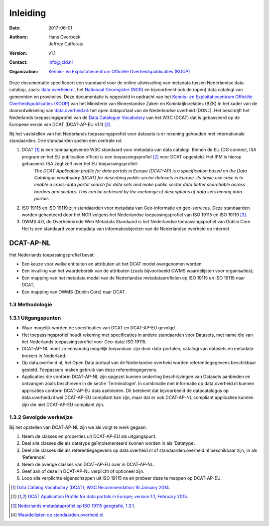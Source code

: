 =========
Inleiding
=========

:Date: 2017-06-01
:Authors:
	    `Hans Overbeek <https://www.linkedin.com/in/hans-overbeek-7242b111/>`_,
	    `Jeffrey Cafferata <https://www.linkedin.com/in/jeffreycafferata/>`_
:Version: v1.1
:Contact: info@jcid.nl
:Organization: `Kennis- en Exploitatiecentrum Officiële Overheidspublicaties (KOOP) <http://koop.overheid.nl/over-koop>`__



Deze documentatie specificeert een standaard voor de online uitwisseling van metadata tussen Nederlandse data-catalogi, zoals: `data.overheid.nl <https://data.overheid.nl>`_, het `Nationaal Georegister (NGR) <https://www.nationaalgeoregister.nl>`_ en bijvoorbeeld ook de (open) data catalogi van gemeenten en provincies. Deze documentatie is opgesteld in opdracht van het `Kennis- en Exploitatiecentrum Officiële Overheidspublicaties (KOOP) <http://koop.overheid.nl/over-koop>`__ van het Ministerie van Binnenlandse Zaken en Koninkrijksrelaties (BZK) in het kader van de doorontwikkeling van `data.overheid.nl <https://data.overheid.nl>`__: het open dataportaal van de Nederlandse overheid (DONL). Het beschrijft het Nederlands toepassingsprofiel van de `Data Catalogue Vocabulary <https://www.w3.org/TR/vocab-dcat/>`_ van het W3C (DCAT) dat is gebasseerd op de Europese versie van DCAT (DCAT-AP-EU v1.1) [2]_.

Bij het vaststellen van het Nederlands toepassingsprofiel voor datasets is er rekening gehouden met internationale standaarden. Drie standaarden spelen een centrale rol:

1. DCAT [1]_ is een toonaangevende W3C standaard voor metadata van data catalogi. Binnen de EU (DG connect, ISA program en het EU publication office) is een toepassingsprofiel [2]_ voor DCAT opgesteld. Het IPM is hierop gebaseerd. ISA zegt zelf over het EU toepassingsprofiel:
	*The DCAT Application profile for data portals in Europe (DCAT-AP) is a specification based on the Data Catalogue vocabulary (DCAT) for describing public sector datasets in Europe. Its basic use case is to enable a cross-data portal search for data sets and make public sector data better searchable across borders and sectors. This can be achieved by the exchange of descriptions of data sets among data portals.*
2. ISO 19115 en ISO 19119 zijn standaarden voor metadata van Geo-informatie en geo-services. Deze standaarden worden gehanteerd door het NGR volgens het Nederlandse toepassingsprofiel van ISO 19115 en ISO 19119 [3]_.
3. OWMS 4.0, de Overheidbrede Web Metadata Standaard is het Nederlandse toepassingsprofiel van Dublin Core. Het is een standaard voor metadata van informatieobjecten van de Nederlandse overheid op internet.

DCAT-AP-NL
==========

Het Nederlands toepassingsprofiel bevat:

- Een keuze voor welke entiteiten en attributen uit het DCAT model overgenomen worden;
- Een invulling van het waardebereik van de attributen (zoals bijvoorbeeld OWMS waardelijsten voor organisaties);
- Een mapping van het metadata model van de Nederlandse metadataprofielen op ISO 19115 en ISO 19119 naar DCAT;
- Een mapping van OWMS (Dublin Core) naar DCAT.

1.3 Methodologie
----------------

1.3.1 Uitgangspunten
--------------------

- Waar mogelijk worden de specificaties van DCAT en DCAT-AP-EU gevolgd.
- Het toepassingsprofiel houdt rekening met specificaties in andere standaarden voor Datasets, met name die van het Nederlands toepassingsprofiel voor Geo-data: ISO 19115.
- DCAT-AP-NL moet zo eenvoudig mogelijk toepasbaar zijn door data-portalen, catalogi van datasets en metadata-brokers in Nederland.
- Op data.overheid.nl, het Open Data portaal van de Nederlandse overheid worden referentiegegevens beschikbaar gesteld. Toepassers maken gebruik van deze referentiegegevens.
- Applicaties die conform DCAT-AP-NL zijn opgezet kunnen onderling beschrijvingen van Datasets aanbieden en ontvangen zoals beschreven in de sectie ‘Terminologie’. In combinatie met informatie op data.overheid.nl kunnen applicaties conform DCAT-AP-EU data aanbieden. Dit betekent dat bijvoorbeeld de datacatalogus op data.overheid.nl wel DCAT-AP-EU compliant kan zijn, maar dat er ook DCAT-AP-NL compliant applicaties kunnen zijn die niet DCAT-AP-EU compliant zijn.

1.3.2 Gevolgde werkwijze
------------------------

Bij het opstellen van DCAT-AP-NL zijn we als volgt te werk gegaan:

1. Neem de classes en properties uit DCAT-AP-EU als uitgangspunt.
2. Deel alle classes die als datatype geïmplementeerd kunnen worden in als ‘Datatype’.
3. Deel alle classes die als referentiegegevens op data.overheid.nl of standaarden.overheid.nl beschikbaar zijn, in als ‘Reference’.
4. Neem de overige classes van DCAT-AP-EU over in DCAT-AP-NL.
5. Geef aan of deze in DCAT-AP-NL verplicht of optioneel zijn.
6. Loop alle verplichte eigenschappen uit ISO 19115 na en probeer deze te mappen op DCAT-AP-EU.

.. [1] `Data Catalog Vocabulary (DCAT); W3C Recommendation 16 January 2014 <http://www.w3.org/TR/2014/REC-vocab-dcat-20140116/>`_.
.. [2] `DCAT Application Profile for data portals in Europe; version 1.1, February 2015 <https://joinup.ec.europa.eu/asset/dcat_application_profile/asset_release/dcat-ap-v11>`_.
.. [3] `Nederlands metadataprofiel op ISO 19115 geografie, 1.3.1 <http://www.geonovum.nl/wegwijzer/standaarden/nederlands-metadataprofiel-op-iso-19115-geografie-131>`_.
.. [4] `Waardelijsten op standaarden.overheid.nl <standaarden.overheid.nl/owms/4.0/doc/waardelijsten>`_.
